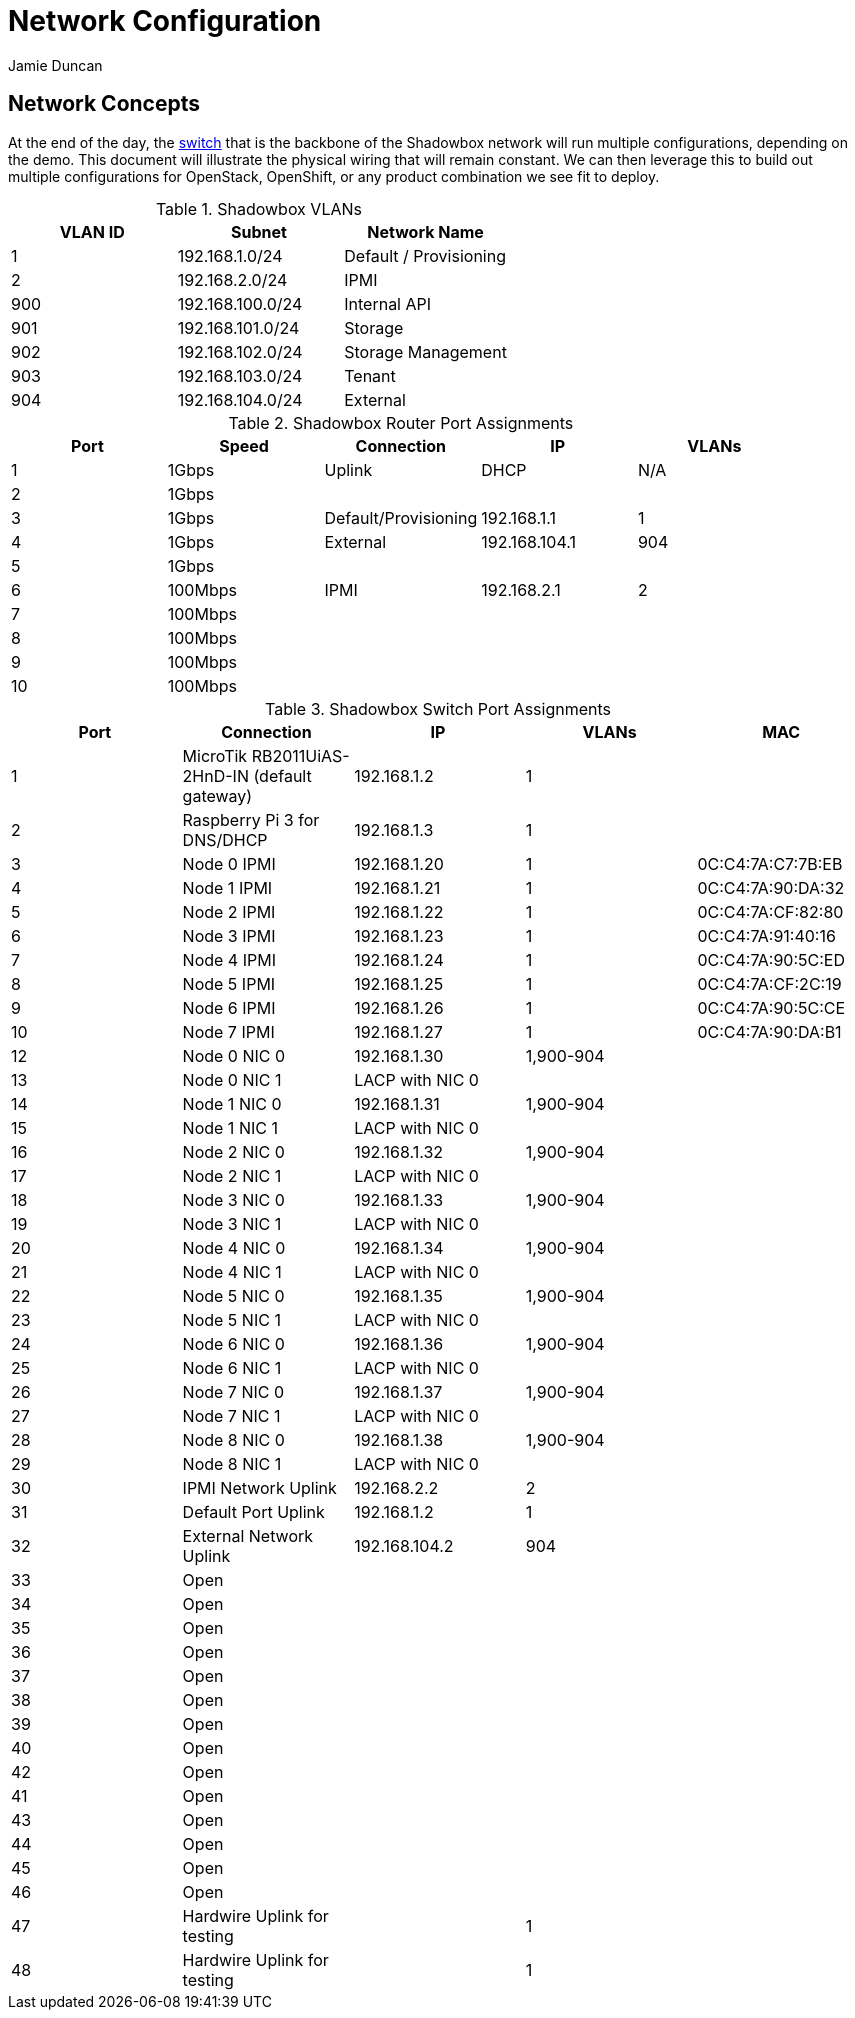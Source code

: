 = Network Configuration
:author: Jamie Duncan
:date: 2016-10-20 11:32
:modified: 2016-10-20 11:32
:slug: network-config
:summary: The Rev1 Shadowbox Network Configuration
:category: rev1
:tags: network,config

== Network Concepts

At the end of the day, the link:http://www.cisco.com/c/en/us/products/collateral/switches/catalyst-4948-10-gigabit-ethernet-switch/prod_bulletin0900aecd80246560.html[switch] that is the backbone of the Shadowbox network will run multiple configurations, depending on the demo. This document will illustrate the physical wiring that will remain constant. We can then leverage this to build out multiple configurations for OpenStack, OpenShift, or any product combination we see fit to deploy.

.Shadowbox VLANs
[options="header",halign="center"]
|=========================================================
| VLAN ID | Subnet            | Network Name
| 1       | 192.168.1.0/24    | Default / Provisioning
| 2       | 192.168.2.0/24    | IPMI
| 900     | 192.168.100.0/24  | Internal API
| 901     | 192.168.101.0/24  | Storage
| 902     | 192.168.102.0/24  | Storage Management
| 903     | 192.168.103.0/24  | Tenant
| 904     | 192.168.104.0/24  | External
|=========================================================

.Shadowbox Router Port Assignments
[options="header",halign="center"]
|=========================================================
| Port    |  Speed      |    Connection                 | IP               | VLANs
| 1       |   1Gbps     |    Uplink                     | DHCP             | N/A
| 2       |   1Gbps     |||
| 3       |   1Gbps     |    Default/Provisioning       | 192.168.1.1      | 1
| 4       |   1Gbps     |    External                   | 192.168.104.1    | 904
| 5       |   1Gbps     |||
| 6       |   100Mbps   |    IPMI                       |  192.168.2.1     | 2
| 7       |   100Mbps   |||
| 8       |   100Mbps   |||
| 9       |   100Mbps   |||
| 10      |   100Mbps   |||
|=========================================================


.Shadowbox Switch Port Assignments
[options="header",halign="center"]
|=========================================================
| Port    |     Connection                                                    | IP              | VLANs       | MAC
| 1       |     MicroTik  RB2011UiAS-2HnD-IN (default gateway)                | 192.168.1.2     | 1           |
| 2       |     Raspberry Pi 3 for DNS/DHCP                                   | 192.168.1.3     | 1           |
| 3       |     Node 0 IPMI                                                   | 192.168.1.20    | 1           | 0C:C4:7A:C7:7B:EB
| 4       |     Node 1 IPMI                                                   | 192.168.1.21    | 1           | 0C:C4:7A:90:DA:32
| 5       |     Node 2 IPMI                                                   | 192.168.1.22    | 1           | 0C:C4:7A:CF:82:80
| 6       |     Node 3 IPMI                                                   | 192.168.1.23    | 1           | 0C:C4:7A:91:40:16
| 7       |     Node 4 IPMI                                                   | 192.168.1.24    | 1           | 0C:C4:7A:90:5C:ED
| 8       |     Node 5 IPMI                                                   | 192.168.1.25    | 1           | 0C:C4:7A:CF:2C:19
| 9       |     Node 6 IPMI                                                   | 192.168.1.26    | 1           | 0C:C4:7A:90:5C:CE
| 10      |     Node 7 IPMI                                                   | 192.168.1.27    | 1           | 0C:C4:7A:90:DA:B1
| 12      |     Node 0 NIC 0                                                  | 192.168.1.30    | 1,900-904   |
| 13      |     Node 0 NIC 1                                                  | LACP with NIC 0 |             |
| 14      |     Node 1 NIC 0                                                  | 192.168.1.31    | 1,900-904   |
| 15      |     Node 1 NIC 1                                                  | LACP with NIC 0 |             |
| 16      |     Node 2 NIC 0                                                  | 192.168.1.32    | 1,900-904   |
| 17      |     Node 2 NIC 1                                                  | LACP with NIC 0 |             |
| 18      |     Node 3 NIC 0                                                  | 192.168.1.33    | 1,900-904   |
| 19      |     Node 3 NIC 1                                                  | LACP with NIC 0 |   |
| 20      |     Node 4 NIC 0                                                  | 192.168.1.34    | 1,900-904   |
| 21      |     Node 4 NIC 1                                                  | LACP with NIC 0 |   |
| 22      |     Node 5 NIC 0                                                  | 192.168.1.35    | 1,900-904   |
| 23      |     Node 5 NIC 1                                                  | LACP with NIC 0 |   |
| 24      |     Node 6 NIC 0                                                  | 192.168.1.36    | 1,900-904   |
| 25      |     Node 6 NIC 1                                                  | LACP with NIC 0 |   |
| 26      |     Node 7 NIC 0                                                  | 192.168.1.37    | 1,900-904   |
| 27      |     Node 7 NIC 1                                                  | LACP with NIC 0 |   |
| 28      |     Node 8 NIC 0                                                  | 192.168.1.38    | 1,900-904   |
| 29      |     Node 8 NIC 1                                                  | LACP with NIC 0 |   |
| 30      |     IPMI Network Uplink                                           | 192.168.2.2     | 2  |
| 31      |     Default Port Uplink                                           | 192.168.1.2     | 1  |
| 32      |     External Network Uplink                                       | 192.168.104.2   | 904 |
| 33      |     Open ||   |
| 34      |     Open ||   |
| 35      |     Open ||   |
| 36      |     Open ||   |
| 37      |     Open ||   |
| 38      |     Open ||   |
| 39      |     Open ||   |
| 40      |     Open ||   |
| 42      |     Open ||   |
| 41      |     Open ||   |
| 43      |     Open ||   |
| 44      |     Open ||   |
| 45      |     Open ||   |
| 46      |     Open ||   |
| 47      |     Hardwire Uplink for testing || 1   |
| 48      |     Hardwire Uplink for testing || 1   |
|=========================================================
